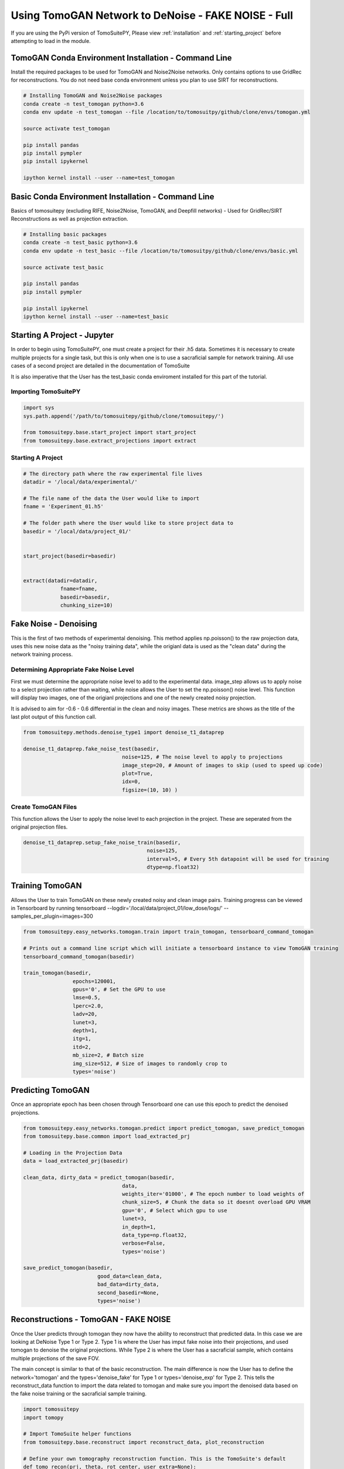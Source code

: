 .. _tomogan_fake_full:

====================================================
Using TomoGAN Network to DeNoise - FAKE NOISE - Full
====================================================

.. warning::

If you are using the PyPi version of TomoSuitePY,
Please view :ref:`installation` and :ref:`starting_project`
before attempting to load in the module. 


TomoGAN Conda Environment Installation - Command Line
=====================================================

Install the required packages to be used for TomoGAN and Noise2Noise networks.
Only contains options to use GridRec for reconstructions. You do not need base
conda environment unless you plan to use SIRT for reconstructions. 

.. code:: python

    # Installing TomoGAN and Noise2Noise packages
    conda create -n test_tomogan python=3.6
    conda env update -n test_tomogan --file /location/to/tomosuitpy/github/clone/envs/tomogan.yml
    
    source activate test_tomogan
    
    pip install pandas
    pip install pympler
    pip install ipykernel
    
    ipython kernel install --user --name=test_tomogan


Basic Conda Environment Installation - Command Line
====================================================

Basics of tomosuitepy (excluding RIFE, Noise2Noise, TomoGAN, and Deepfill networks)
- Used for GridRec/SIRT Reconstructions as well as projection extraction.

.. code:: python

    # Installing basic packages
    conda create -n test_basic python=3.6
    conda env update -n test_basic --file /location/to/tomosuitpy/github/clone/envs/basic.yml
    
    source activate test_basic
    
    pip install pandas
    pip install pympler
    
    pip install ipykernel
    ipython kernel install --user --name=test_basic




Starting A Project - Jupyter
============================

In order to begin using TomoSuitePY, one must create a project for their .h5 data. Sometimes it is necessary
to create multiple projects for a single task, but this is only when one is to use a sacraficial sample for
network training. All use cases of a second project are detailed in the documentation of TomoSuite


It is also imperative that the User has the test_basic conda enviroment installed for this part of the tutorial. 


Importing TomoSuitePY
---------------------

.. code:: python

    import sys
    sys.path.append('/path/to/tomosuitepy/github/clone/tomosuitepy/')

    from tomosuitepy.base.start_project import start_project
    from tomosuitepy.base.extract_projections import extract

Starting A Project
------------------

.. code:: python

    # The directory path where the raw experimental file lives
    datadir = '/local/data/experimental/'
    
    # The file name of the data the User would like to import
    fname = 'Experiment_01.h5'
    
    # The folder path where the User would like to store project data to
    basedir = '/local/data/project_01/'
    

    start_project(basedir=basedir)


    extract(datadir=datadir,
                fname=fname,
                basedir=basedir,
                chunking_size=10)


    

Fake Noise - Denoising
======================

This is the first of two methods of experimental denoising. This method applies np.poisson()
to the raw projection data, uses this new noise data as the "noisy training data",
while the origianl data is used as the "clean data" during the network training process.
        

Determining Appropriate Fake Noise Level
-----------------------------------------
First we must determine the appropriate noise level to add to the experimental data. image_step allows us to
apply noise to a select projection rather than waiting, while noise allows the User to set the np.poisson() noise level.
This function will display two images, one of the origianl projections and one of the newly created noisy projection.

It is advised to aim for -0.6 - 0.6 differential in the clean and noisy images. These metrics are shows as the title of the last plot output of this function call.
    
.. code:: python

    from tomosuitepy.methods.denoise_type1 import denoise_t1_dataprep

    denoise_t1_dataprep.fake_noise_test(basedir,
                                    noise=125, # The noise level to apply to projections
                                    image_step=20, # Amount of images to skip (used to speed up code)
                                    plot=True,
                                    idx=0,
                                    figsize=(10, 10) )

    
    
Create TomoGAN Files
--------------------
This function allows the User to apply the noise level to each projection in the project. These are seperated from the original projection files.
    
.. code:: python

    denoise_t1_dataprep.setup_fake_noise_train(basedir,
                                            noise=125,
                                            interval=5, # Every 5th datapoint will be used for training
                                            dtype=np.float32)
    
    
Training TomoGAN
================
Allows the User to train TomoGAN on these newly created noisy and clean image pairs.
Training progress can be viewed in Tensorboard by running tensorboard --logdir='/local/data/project_01/low_dose/logs/' --samples_per_plugin=images=300

    
.. code:: python

    from tomosuitepy.easy_networks.tomogan.train import train_tomogan, tensorboard_command_tomogan

    # Prints out a command line script which will initiate a tensorboard instance to view TomoGAN training
    tensorboard_command_tomogan(basedir)

    train_tomogan(basedir,
                    epochs=120001,
                    gpus='0', # Set the GPU to use
                    lmse=0.5,
                    lperc=2.0, 
                    ladv=20,
                    lunet=3,
                    depth=1,
                    itg=1,
                    itd=2,
                    mb_size=2, # Batch size
                    img_size=512, # Size of images to randomly crop to
                    types='noise')
    
    
Predicting TomoGAN
==================
Once an appropriate epoch has been chosen through Tensorboard one can use this epoch to predict the denoised projections.
    
.. code:: python

    from tomosuitepy.easy_networks.tomogan.predict import predict_tomogan, save_predict_tomogan
    from tomosuitepy.base.common import load_extracted_prj

    # Loading in the Projection Data
    data = load_extracted_prj(basedir)

    clean_data, dirty_data = predict_tomogan(basedir,
                                    data,
                                    weights_iter='01000', # The epoch number to load weights of
                                    chunk_size=5, # Chunk the data so it doesnt overload GPU VRAM
                                    gpu='0', # Select which gpu to use
                                    lunet=3,
                                    in_depth=1,
                                    data_type=np.float32,
                                    verbose=False,
                                    types='noise')

    save_predict_tomogan(basedir,
                            good_data=clean_data,
                            bad_data=dirty_data,
                            second_basedir=None,
                            types='noise')



Reconstructions - TomoGAN - FAKE NOISE
======================================

Once the User predicts through tomogan they now have the ability to reconstruct that predicted data.
In this case we are looking at DeNoise Type 1 or Type 2. Type 1 is where the User has imput fake noise into their projections,
and used tomogan to denoise the original projections. While Type 2 is where the User has a sacraficial sample, which contains multiple projections of the save FOV. 

The main concept is similar to that of the basic reconstruction. The main difference is now the User has to define the network='tomogan'
and the types='denoise_fake' for Type 1 or types='denoise_exp' for Type 2. This tells the reconstruct_data function to import the data
related to tomogan and make sure you import the denoised data based on the fake noise training or the sacraficial sample training. 

.. code:: python

    import tomosuitepy
    import tomopy

    # Import TomoSuite helper functions
    from tomosuitepy.base.reconstruct import reconstruct_data, plot_reconstruction

    # Define your own tomography reconstruction function. This is the TomoSuite's default
    def tomo_recon(prj, theta, rot_center, user_extra=None):
        recon = tomopy.recon(prj, theta,
                            center=rot_center,
                            algorithm='gridrec',
                            ncore=30)
        recon = tomopy.circ_mask(recon, axis=0, ratio=0.95)
        return recon, user_extra

    # Reconstruct the raw projection data
    basedir = '/local/data/project_01/' 

    slcs, user_extra = reconstruct_data(basedir,
                        rot_center=600,
                        reconstruct_func=tomo_recon, 
                        network='tomogan',
                        types='denoise_fake', # or denoise_exp if you are reconstructing Type 2
                        power2pad=True, # forces the sinogram to be in a power of 2 shape
                        edge_transition=5 # removes harsh edge on sinogram
                        )

    # Plot the reconstruction
    plot_reconstruction(slcs[0:10])
    
    
Command Line Interface (CLI)
============================

TomoSuitePY also comes with a command line interface for TomoGAN with fake poisson noise.
The following can be run in a bash terminal, however it does have limited features compared to 
it's Jupyter function counterpart.

.. bash::

    source activate basic_env
    
    cd /path/to/tomosuitepy/github/clone/
    cd /tomosuitepy/cli/
    
    python tomogan.py test-noise --help
    
    python tomogan.py setup-noise --help
    
    python tomogan.py train --help
     
    python tomogan.py predict --help
    
    python base.py find-centers --help
    
    python base.py recon --help
    
    python base.py recon --network tomogan --types denoise_fake


